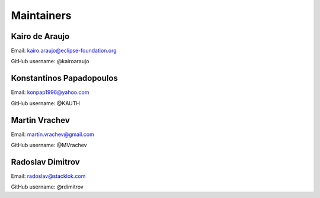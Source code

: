 Maintainers
===============

Kairo de Araujo
---------------

Email: kairo.araujo@eclipse-foundation.org

GitHub username: @kairoaraujo

Konstantinos Papadopoulos
-------------------------

Email: konpap1996@yahoo.com

GitHub username: @KAUTH

Martin Vrachev
--------------

Email: martin.vrachev@gmail.com

GitHub username: @MVrachev

Radoslav Dimitrov
-----------------

Email: radoslav@stacklok.com

GitHub username: @rdimitrov
